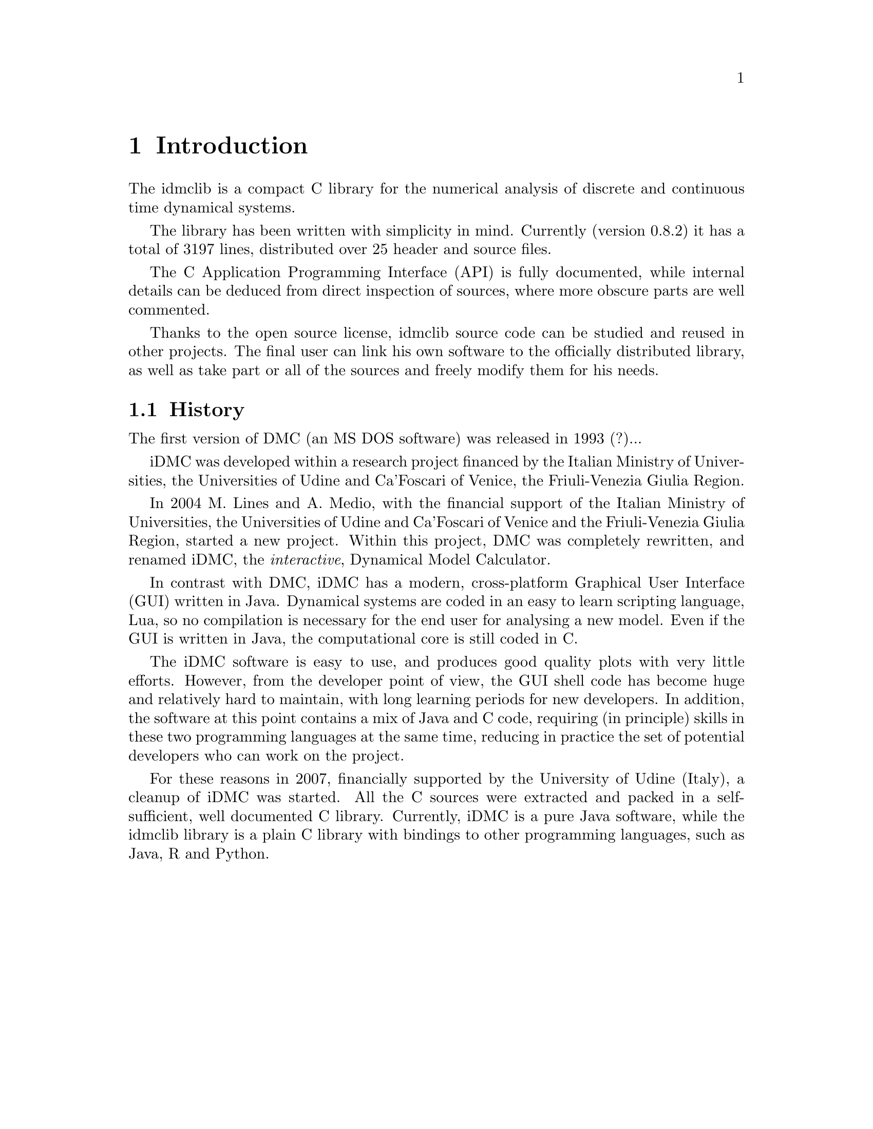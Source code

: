 
@chapter Introduction
The idmclib is a compact C library for the numerical analysis of discrete and continuous time dynamical systems.

The library has been written with simplicity in mind. Currently (version 0.8.2)
it has a total of 3197 lines, distributed over 25 header and source files.

The C Application Programming Interface (API) is fully documented, while internal details can be deduced from
direct inspection of sources, where more obscure parts are well commented.

Thanks to the open source license, idmclib source code can be studied
and reused in other projects. The final user can link his own software
to the officially distributed library, as well as take part or all of the sources
and freely modify them for his needs.

@section History
The first version of DMC (an MS DOS software) was released in 1993 (?)...

iDMC was developed within a research project financed by the Italian
Ministry of Universities, the Universities of Udine and Ca'Foscari of
Venice, the Friuli-Venezia Giulia Region.

In 2004 M. Lines and A. Medio, with the financial support of the Italian
Ministry of Universities, the Universities of Udine and Ca'Foscari of
Venice and the Friuli-Venezia Giulia Region, started a new project.
Within this project, DMC was completely rewritten, and renamed iDMC,
the @emph{interactive}, Dynamical Model Calculator.

In contrast with DMC, iDMC has a modern, cross-platform Graphical User Interface (GUI)
written in Java. Dynamical systems are coded in an easy to learn scripting language, Lua,
so no compilation is necessary for the end user for analysing a new model.
Even if the GUI is written in Java, the computational core is still coded in C.

The iDMC software is easy to use, and produces good quality plots
with very little efforts. However, from the developer point of view,
the GUI shell code has become
huge and relatively hard to maintain, with long learning periods
for new developers. In addition, the software at this point contains a mix of Java and C code,
requiring (in principle) skills in these two programming languages
at the same time, reducing in practice the set of potential developers
who can work on the project.

For these reasons in 2007, financially supported by the University of Udine (Italy),
a cleanup of iDMC was started. All the C sources were extracted and packed in a self-sufficient,
well documented C library.
Currently, iDMC is a pure Java software, while the idmclib library is a plain C library
with bindings to other programming languages, such as Java, R and Python.
